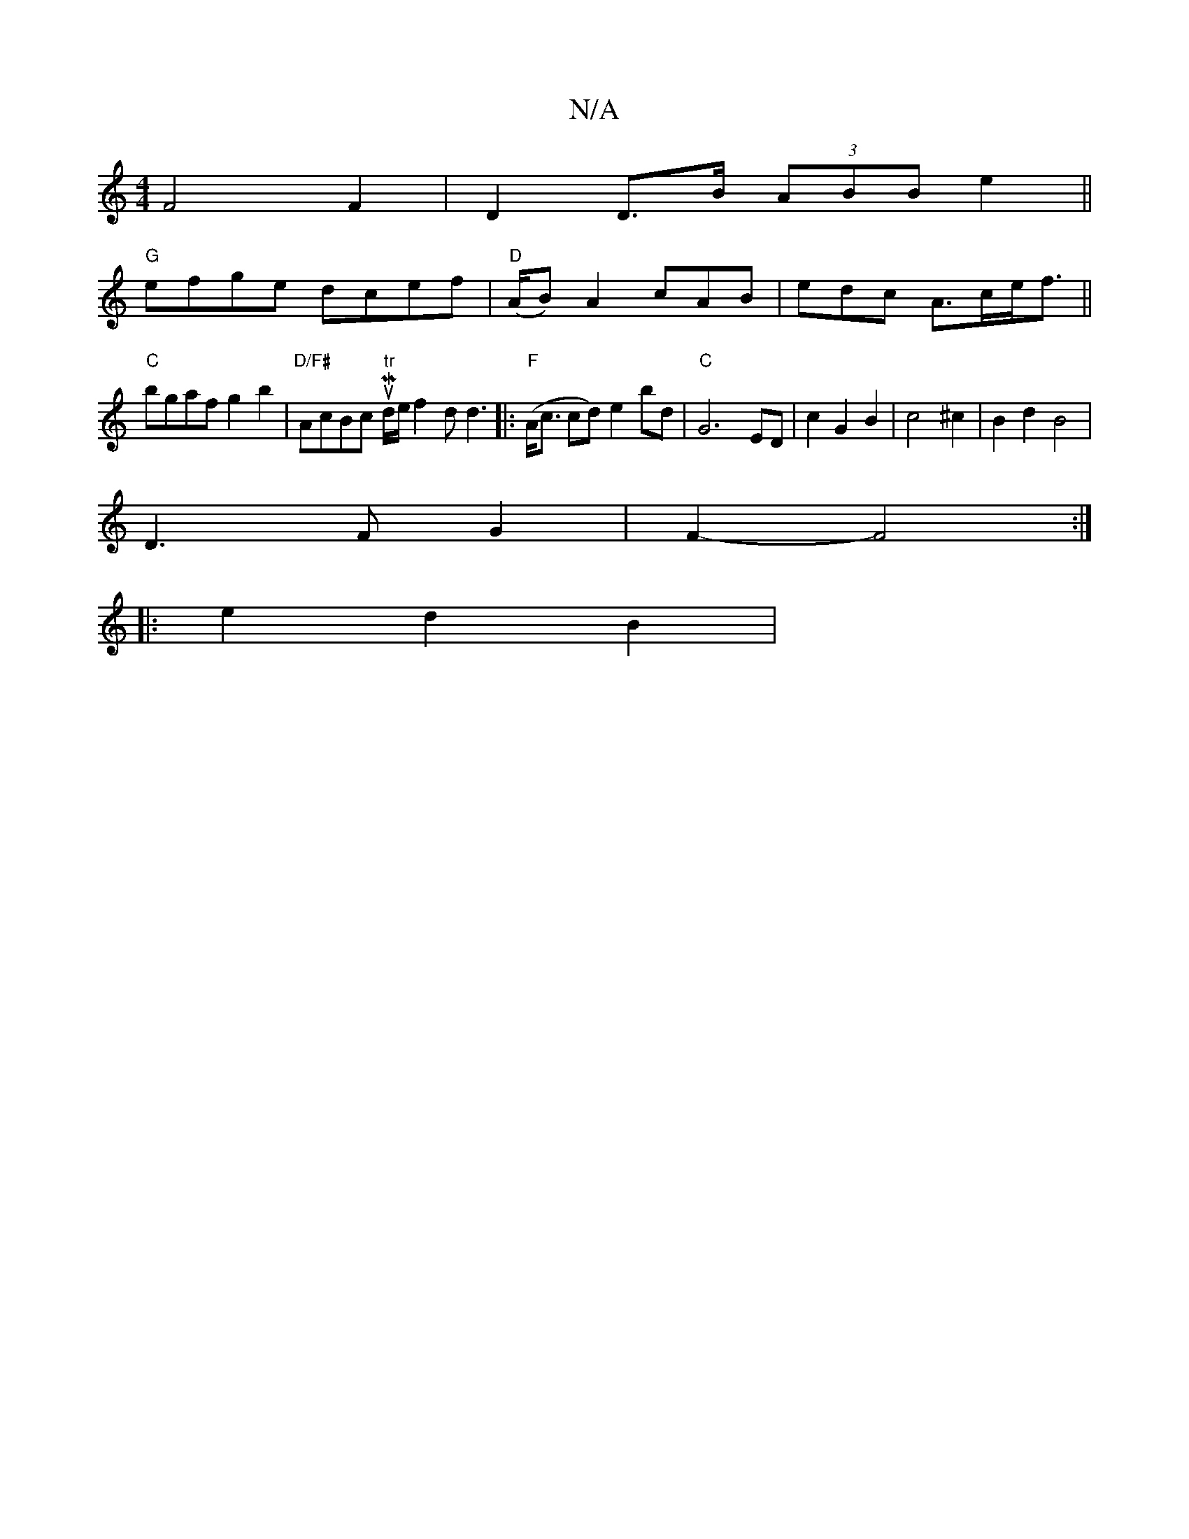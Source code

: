 X:1
T:N/A
M:4/4
R:N/A
K:Cmajor
 F4 F2 | D2 D>B (3ABB e2 ||
"G"efge dcef|"D" (A/B) A2cAB|edc A>ce<f||
"C"bgaf g2b2|"D/F#"AcBc "tr"to? uMd/e/}f2d d3|: "F" (A<c cd) e2 bd | "C" G6- ED|c2G2B2|c4 ^c2|B2d2B4|
D3F G2|F2-F4 :|
|:e2 d2 B2 |